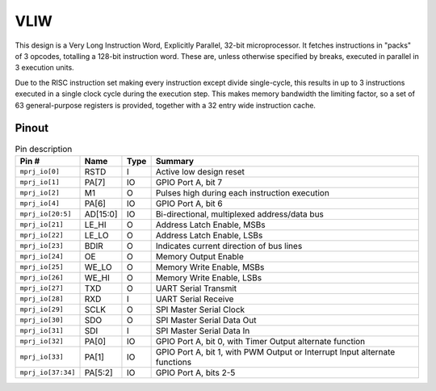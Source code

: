 .. _vliw:

VLIW
====

This design is a Very Long Instruction Word, Explicitly Parallel, 32-bit microprocessor. It fetches instructions in "packs" of 3 opcodes, totalling a 128-bit instruction word. These are, unless otherwise specified by breaks, executed in parallel in 3 execution units.

Due to the RISC instruction set making every instruction except divide single-cycle, this results in up to 3 instructions executed in a single clock cycle during the execution step. This makes memory bandwidth the limiting factor, so a set of 63 general-purpose registers is provided, together with a 32 entry wide instruction cache.

------
Pinout
------

.. image:: _static/pinout6.png

.. list-table:: Pin description
    :name: pin-description-vliw
    :header-rows: 1

    * - Pin #
      - Name
      - Type
      - Summary
    * - ``mprj_io[0]``
      - RSTD
      - I
      - Active low design reset
    * - ``mprj_io[1]``
      - PA[7]
      - IO
      - GPIO Port A, bit 7
    * - ``mprj_io[2]``
      - M1
      - O
      - Pulses high during each instruction execution
    * - ``mprj_io[4]``
      - PA[6]
      - IO
      - GPIO Port A, bit 6
    * - ``mprj_io[20:5]``
      - AD[15:0]
      - IO
      - Bi-directional, multiplexed address/data bus
    * - ``mprj_io[21]``
      - LE_HI
      - O
      - Address Latch Enable, MSBs
    * - ``mprj_io[22]``
      - LE_LO
      - O
      - Address Latch Enable, LSBs
    * - ``mprj_io[23]``
      - BDIR
      - O
      - Indicates current direction of bus lines
    * - ``mprj_io[24]``
      - OE
      - O
      - Memory Output Enable
    * - ``mprj_io[25]``
      - WE_LO
      - O
      - Memory Write Enable, MSBs
    * - ``mprj_io[26]``
      - WE_HI
      - O
      - Memory Write Enable, LSBs
    * - ``mprj_io[27]``
      - TXD
      - O
      - UART Serial Transmit
    * - ``mprj_io[28]``
      - RXD
      - I
      - UART Serial Receive
    * - ``mprj_io[29]``
      - SCLK
      - O
      - SPI Master Serial Clock
    * - ``mprj_io[30]``
      - SDO
      - O
      - SPI Master Serial Data Out
    * - ``mprj_io[31]``
      - SDI
      - I
      - SPI Master Serial Data In
    * - ``mprj_io[32]``
      - PA[0]
      - IO
      - GPIO Port A, bit 0, with Timer Output alternate function
    * - ``mprj_io[33]``
      - PA[1]
      - IO
      - GPIO Port A, bit 1, with PWM Output or Interrupt Input alternate functions
    * - ``mprj_io[37:34]``
      - PA[5:2]
      - IO
      - GPIO Port A, bits 2-5
